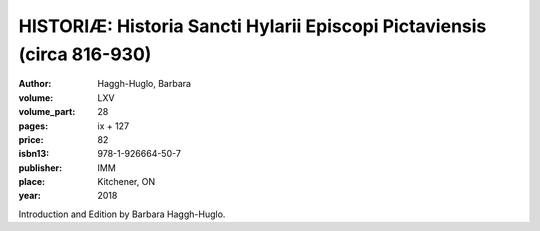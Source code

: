 HISTORIÆ: Historia Sancti Hylarii Episcopi Pictaviensis (circa 816-930)
=======================================================================

:author: Haggh-Huglo, Barbara
:volume: LXV
:volume_part: 28
:pages: ix + 127
:price: 82
:isbn13: 978-1-926664-50-7
:publisher: IMM
:place: Kitchener, ON
:year: 2018

Introduction and Edition by Barbara Haggh-Huglo.
